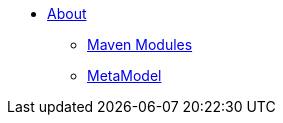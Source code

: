 * xref:core:archdesign:about.adoc[About]

** xref:core:archdesign:maven-modules.adoc[Maven Modules]
** xref:core:archdesign:metamodel.adoc[MetaModel]


